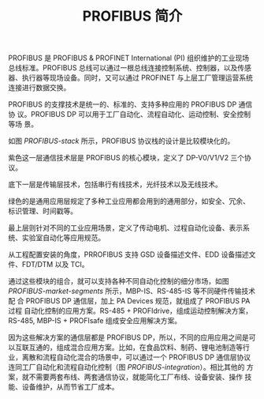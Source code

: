 #+LAYOUT: post
#+TITLE: PROFIBUS 简介
#+TAGS: industry
#+CATEGORIES: industry

PROFIBUS 是 PROFIBUS & PROFINET International (PI) 组织维护的工业现场
总线标准。PROFIBUS 总线可以通过一根总线连接控制系统、控制器，以及传感
器、执行器等现场设备。同时，又可以通过 PROFINET 与上层工厂管理运营系统
连接进行数据交换。

PROFIBUS 的支撑技术是统一的、标准的、支持多种应用的 PROFIBUS DP 通信协
议。PROFIBUS DP 可以用于工厂自动化、流程自动化、运动控制、安全控制等场
景。

如图 [[PROFIBUS-stack]] 所示，PROFIBUS 协议栈的设计是比较模块化的。

#+name: PROFIBUS-stack
#+header: :output-dir images :file PROFIBUS-stack.svg
#+begin_src shell :exports results :results file graphics :eval no-export
draw.io -x ~/draw/PROFIBUS-stack.drawio \
        -o ./images/PROFIBUS-stack.pdf && \
pdf2svg ./images/PROFIBUS-stack.pdf \
        ./images/PROFIBUS-stack.svg
#+end_src
#+RESULTS: PROFIBUS-stack
[[file:images/PROFIBUS-stack.svg]]

紫色这一层通信技术层是 PROFIBUS 的核心模块，定义了 DP-V0/V1/V2 三个协
议。

底下一层是传输层技术，包括串行有线技术，光纤技术以及无线技术。

绿色的是通用应用层规定了多种工业应用都会用到的通用部分，如安全、冗余、
标识管理、时间戳等。

最上层则针对不同的工业应用场景，定义了传动电机、过程自动化设备、表示系
统、实验室自动化等应用规范。

从工程配置安装的角度，PRROFIBUS 支持 GSD 设备描述文件、EDD 设备描述文
件、FDT/DTM 以及 TCI。

通过这些模块的组合，就可以支持各种不同自动化控制的细分市场，如图
[[PROFIBUS-market-segments]] 所示，MBP-IS、RS-485-IS 等不同硬件传输技术配
合 PROFIBUS DP 通信层，加上 PA Devices 规范，就组成了 PROFIBUS PA 过程
自动化控制的应用方案。RS-485 + PROFIdrive，组成运动控制解决方案，
RS-485, MBP-IS + PROFIsafe 组成安全应用解决方案。

#+name: PROFIBUS-market-segments
#+header: :output-dir images :file PROFIBUS-market-segments.svg
#+begin_src shell :exports results :results file graphics :eval no-export
draw.io -x ~/draw/PROFIBUS-market-segments.drawio \
        -o ./images/PROFIBUS-market-segments.pdf && \
pdf2svg ./images/PROFIBUS-market-segments.pdf \
        ./images/PROFIBUS-market-segments.svg
#+end_src
#+RESULTS: PROFIBUS-market-segments
[[file:images/PROFIBUS-market-segments.svg]]

因为这些解决方案的通信层都是 PROFIBUS DP，所以，不同的应用应用之间是可
以互联互通的，组成混合应用方案。比如，在食品饮料、制药、锂电池制造等行
业，离散和流程自动化混合的场景中，可以通过一个 PROFIBUS DP 通信层协议
连同工厂自动化和流程自动化控制（图 [[PROFIBUS-integration]]）。相比其他的
方案，就不需要两套布线、两套通信协议，就能简化工厂布线、设备安装、操作
技能、设备维护，从而节省工厂成本。

#+name: PROFIBUS-integration
#+header: :output-dir images :file PROFIBUS-integration.svg
#+begin_src shell :exports results :results file graphics :eval no-export
draw.io -x ~/draw/PROFIBUS-integration.drawio \
        -o ./images/PROFIBUS-integration.pdf && \
pdf2svg ./images/PROFIBUS-integration.pdf \
        ./images/PROFIBUS-integration.svg
#+end_src

#+RESULTS: PROFIBUS-integration
[[file:images/PROFIBUS-integration.svg]]

